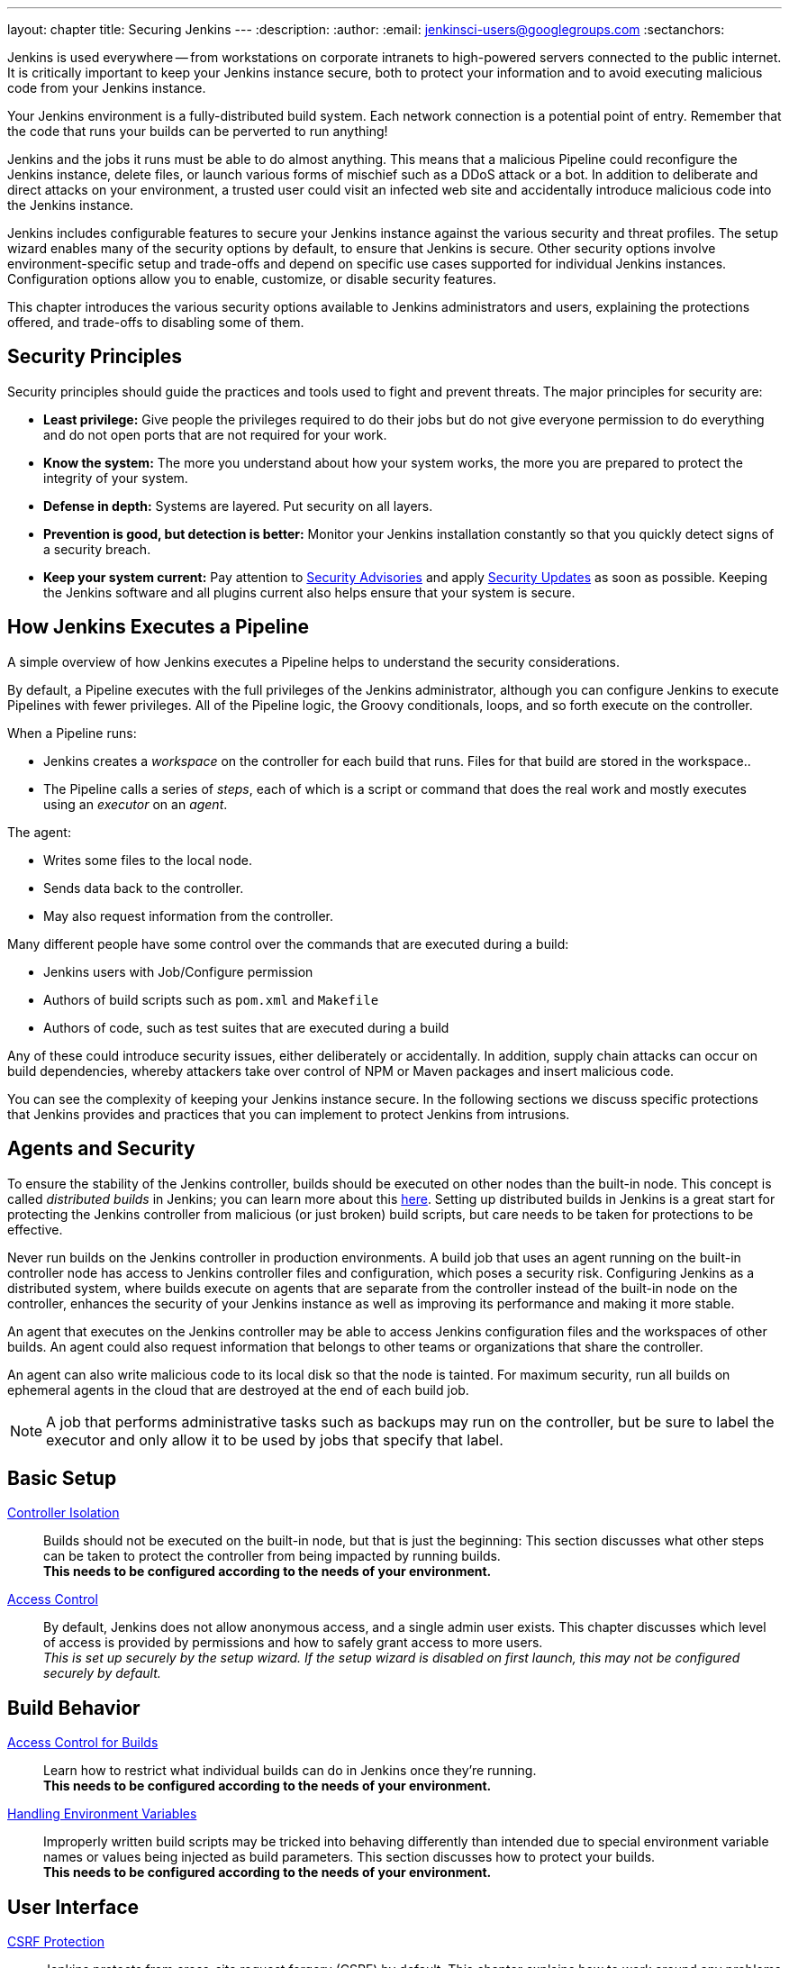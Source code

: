 ---
layout: chapter
title: Securing Jenkins
---
ifdef::backend-html5[]
:description:
:author:
:email: jenkinsci-users@googlegroups.com
:sectanchors:
endif::[]

Jenkins is used everywhere -- from workstations on corporate intranets
to high-powered servers connected to the public internet.
It is critically important to keep your Jenkins instance secure,
both to protect your information and to avoid executing malicious code from your Jenkins instance.

Your Jenkins environment is a fully-distributed build system.
Each network connection is a potential point of entry.
Remember that the code that runs your builds can be perverted to run anything!

Jenkins and the jobs it runs must be able to do almost anything.
This means that a malicious Pipeline could reconfigure the Jenkins instance,
delete files, or launch various forms of mischief
such as a DDoS attack or a bot.
In addition to deliberate and direct attacks on your environment,
a trusted user could visit an infected web site
and accidentally introduce malicious code into the Jenkins instance.

Jenkins includes configurable features to secure your Jenkins instance
against the various security and threat profiles.
The setup wizard enables many of the security options by default,
to ensure that Jenkins is secure.
Other security options involve environment-specific setup and trade-offs
and depend on specific use cases supported for individual Jenkins instances.
Configuration options allow you to enable, customize, or disable security features.

This chapter introduces the various security options available to Jenkins administrators and users,
explaining the protections offered, and trade-offs to disabling some of them.

== Security Principles

Security principles should guide the practices and tools used to fight and prevent threats.
The major principles for security are:

* *Least privilege:*
Give people the privileges required to do their jobs
but do not give everyone permission to do everything
and do not open ports that are not required for your work.

* *Know the system:*
The more you understand about how your system works,
the more you are prepared to protect the integrity of your system.

* *Defense in depth:*
Systems are layered.
Put security on all layers.

* *Prevention is good, but detection is better:*
Monitor your Jenkins installation constantly
so that you quickly detect signs of a security breach.

* *Keep your system current:*
Pay attention to
link:https://www.jenkins.io/security/advisories/[Security Advisories]
and apply
link:https://www.jenkins.io/security/for-administrators/#how-quickly-should-i-apply-security-updates[Security Updates]
as soon as possible.
Keeping the Jenkins software and all plugins current
also helps ensure that your system is secure.

== How Jenkins Executes a Pipeline

A simple overview of how Jenkins executes a Pipeline
helps to understand the security considerations.

By default, a Pipeline executes with the full privileges of the Jenkins administrator,
although you can configure Jenkins to execute Pipelines with fewer privileges.
All of the Pipeline logic, the Groovy conditionals, loops, and so forth execute on the controller.

When a Pipeline runs:

* Jenkins creates a _workspace_ on the controller
for each build that runs.
Files for that build are stored in the workspace..
* The Pipeline calls a series of _steps_,
each of which is a script or command that does the real work
and mostly executes using an _executor_ on an _agent_.

The agent:

* Writes some files to the local node.
* Sends data back to the controller.
* May also request information from the controller.

Many different people have some control over
the commands that are executed during a build:

* Jenkins users with Job/Configure permission
* Authors of build scripts such as `pom.xml` and `Makefile`
* Authors of code, such as test suites that are executed during a build

Any of these could introduce security issues, either deliberately or accidentally.
In addition, supply chain attacks can occur on build dependencies,
whereby attackers take over control of NPM or Maven packages and insert malicious code.

You can see the complexity of keeping your Jenkins instance secure.
In the following sections we discuss specific protections that Jenkins provides
and practices that you can implement to protect Jenkins from intrusions.

== Agents and Security

To ensure the stability of the Jenkins controller,
builds should be executed on other nodes than the built-in node.
This concept is called _distributed builds_ in Jenkins;
you can learn more about this https://wiki.jenkins.io/display/JENKINS/Distributed+builds[here].
Setting up distributed builds in Jenkins is a great start
for protecting the Jenkins controller from malicious (or just broken) build scripts,
but care needs to be taken for protections to be effective.

Never run builds on the Jenkins controller in production environments.
A build job that uses an agent running on the built-in controller node
has access to Jenkins controller files and configuration, which poses a security risk.
Configuring Jenkins as a distributed system,
where builds execute on agents that are separate from the controller
instead of the built-in node on the controller,
enhances the security of your Jenkins instance
as well as improving its performance and making it more stable.

An agent that executes on the Jenkins controller
may be able to access Jenkins configuration files and the workspaces of other builds.
An agent could also request information
that belongs to other teams or organizations that share the controller.

An agent can also write malicious code to its local disk so that the node is tainted.
For maximum security, run all builds on ephemeral agents in the cloud
that are destroyed at the end of each build job.

NOTE: A job that performs administrative tasks such as backups may run on the controller,
but be sure to label the executor and only allow it to be used by jobs that specify that label.

// TODO the following only makes sense on the web site, not the PDF. Can it be disabled there?
// TODO the material below should be moved to other sections in this chapter.

== Basic Setup

link:controller-isolation[Controller Isolation]::
Builds should not be executed on the built-in node, but that is just the beginning:
This section discusses what other steps can be taken to protect the controller from being impacted by running builds. +
*This needs to be configured according to the needs of your environment.*

link:access-control[Access Control]::
By default, Jenkins does not allow anonymous access, and a single admin user exists.
This chapter discusses which level of access is provided by permissions and how to safely grant access to more users. +
_This is set up securely by the setup wizard. If the setup wizard is disabled on first launch, this may not be configured securely by default._


== Build Behavior

link:build-authorization[Access Control for Builds]::
Learn how to restrict what individual builds can do in Jenkins once they're running. +
*This needs to be configured according to the needs of your environment.*

link:environment-variables[Handling Environment Variables]::
Improperly written build scripts may be tricked into behaving differently than intended due to special environment variable names or values being injected as build parameters.
This section discusses how to protect your builds. +
*This needs to be configured according to the needs of your environment.*


== User Interface

link:csrf-protection[CSRF Protection]::
Jenkins protects from cross-site request forgery (CSRF) by default.
This chapter explains how to work around any problems this may cause. +
_This is set up securely by default._
// TODO Confirm that skipping the setup wizard in 2.222 does no longer disable CSRF protection

link:markup-formatter[Markup Formatter]::
The default markup formatter renders text as entered (i.e. escaping HTML metacharacters).
This chapter explains how to switch to a different markup formatter and explains what admins need to be aware of. +
_This is set up securely by default._

link:user-content[Rendering User Content]::
By default, Jenkins strictly limits the features useable in user content (files from workspaces, archived artifacts, etc.) it serves.
This chapter discusses how to customize this and make HTML reports and similar content both functional and safe to view. +
_This is set up securely by default._
